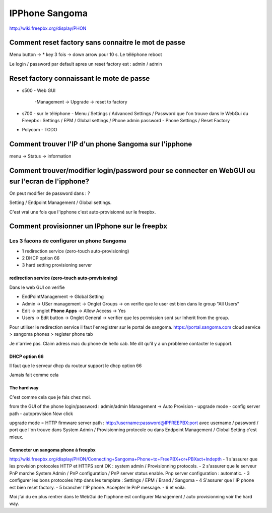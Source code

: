 IPPhone Sangoma
===============

http://wiki.freepbx.org/display/PHON

Comment reset factory sans connaitre le mot de passe
----------------------------------------------------

Menu button -> * key 3 fois -> down arrow pour 10 s. Le téléphone reboot

Le login / password par default apres un reset factory est : admin / admin

Reset factory connaissant le mote de passe 
------------------------------------------
- s500
  - Web GUI
    -Management -> Upgrade -> reset to factory

- s700 
  - sur le téléphone 
  - Menu / Settings / Advanced  Settings / Password que l'on trouve dans le WebGui du Freepbx : Settings / EPM / Global settings / Phone admin password
  - Phone Settings / Reset Factory
  
- Polycom 
  - TODO
  
Comment trouver l'IP d'un phone Sangoma sur l'ipphone
-----------------------------------------------------
menu -> Status -> information

Comment trouver/modifier  login/password pour se connecter en WebGUI ou sur l'ecran de l'ipphone?
----------------------------------------------------------------------------------------

On peut modifier de password dans : ? 

Setting / Endpoint Management / Global settings.

C'est vrai une fois que l'ipphone c'est auto-provisionné sur le freepbx.


Comment provisionner un IPphone sur le freepbx
----------------------------------------------

Les 3 facons de configurer un phone Sangoma
~~~~~~~~~~~~~~~~~~~~~~~~~~~~~~~~~~~~~~~~~~~~

- 1  redirection service (zero-touch auto-provisioning)
- 2  DHCP option 66
- 3  hard setting provisioning server 


redirection service (zero-touch auto-provisioning)
*************************************************

Dans le web GUI on verifie

* EndPointManagement -> Global Setting 
* Admin -> USer management -> Onglet Groups -> on verifie que le user est bien dans le group "All Users"
* Edit -> onglet **Phone Apps** -> Allow Access -> Yes
* Users -> Edit button -> Onglet General -> verifier que les permission sont sur Inherit from the group.


Pour utiliser le redirection service il faut l'enregistrer sur le portal de sangoma.
https://portal.sangoma.com cloud service > sangoma phones > register phone tab

Je n'arrive pas. Claim adress mac du phone de hello cab. Me dit qu'il y a un probleme contacter le support.


DHCP option 66
**************

ll faut que le serveur dhcp du routeur support le dhcp option 66

Jamais fait comme cela


The hard way
************
C'est comme cela que je fais  chez moi.

from the GUI of the phone
login/password : admin/admin
Management -> Auto Provision - upgrade mode - config server path - autoprovision Now click

upgrade mode = HTTP
firmware server path : http://username:password@IPFREEPBX:port 
avec username / password / port que l'on trouve dans  System Admin / Provisionning protocole ou dans Endpoint Management / Global Setting c'est mieux.


Connecter un sangoma phone à freepbx  
************************************

http://wiki.freepbx.org/display/PHON/Connecting+Sangoma+Phone+to+FreePBX+or+PBXact+Indepth
- 1 s'assurer que les provision protocoles HTTP et HTTPS sont OK : system admin / Provisionning protocols.
- 2 s'assurer que le serveur PnP marche  
System Admin / PnP configuration / PnP server status enable.  
Pnp server configuration : automatic.
- 3 configurer les bons protocoles http dans les template : Settings / EPM / Brand / Sangoma 
- 4 S'assurer que l'IP phone est bien reset factory. 
- 5 brancher l'IP phone. Accepter le PnP message.
- 6 et voila.  

Moi j'ai du en plus rentrer dans le WebGui de l'ipphone est configurer Management / auto provisionning voir the hard way.

